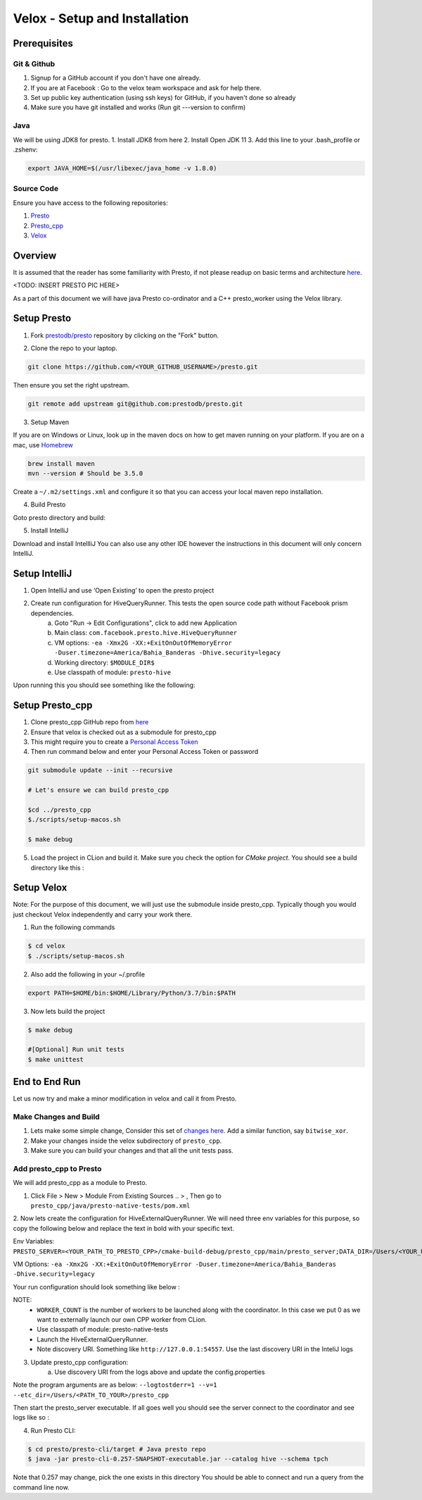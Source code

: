 *********************************
Velox - Setup and Installation
*********************************

Prerequisites
#############


Git & Github
-------------

1. Signup for a GitHub account if you don't have one already.
2. If you are at Facebook : Go to the velox team workspace and ask for help there.
3. Set up public key authentication (using ssh keys) for GitHub, if you haven't done so already
4. Make sure you have git installed and works (Run git ---version to confirm)


Java
-----

We will be using JDK8 for presto.
1. Install JDK8 from here
2. Install Open JDK 11
3. Add this line to your .bash_profile or .zshenv:

.. code-block:: bash

    export JAVA_HOME=$(/usr/libexec/java_home -v 1.8.0)


Source Code
------------

Ensure you have access to the following repositories:

1. `Presto <https://github.com/facebookexternal/presto-facebook>`_
2. `Presto_cpp <https://github.com/facebookexternal/presto_cpp>`_
3. `Velox <https://github.com/facebookincubator/velox>`_


Overview
#########

It is assumed that the reader has some familiarity with Presto, if not please readup on basic terms and architecture
`here <https://prestodb.io/docs/current/overview/concepts.html>`_.

<TODO: INSERT PRESTO PIC HERE>

As a part of this document we will have java Presto co-ordinator and a C++ presto_worker using the Velox library.


Setup Presto
#############

1. Fork `prestodb/presto  <https://github.com/facebookexternal/presto-facebook>`_ repository by clicking on the "Fork" button.

.. image::  images/fork.png
            :align: center

2. Clone the repo to your laptop.

.. code-block:: bash

    git clone https://github.com/<YOUR_GITHUB_USERNAME>/presto.git

Then ensure you set the right upstream.

.. code-block:: bash

    git remote add upstream git@github.com:prestodb/presto.git

3. Setup Maven

If you are on Windows or Linux, look up in the maven docs on how to get maven running on your platform.
If you are on a mac, use  `Homebrew <http://brew.sh/>`_

.. code-block:: bash

    brew install maven
    mvn --version # Should be 3.5.0

Create a ``~/.m2/settings.xml`` and configure it so that you can access your local maven repo installation.

4. Build Presto

Goto presto directory and build:

.. code-block:: bash
        cd presto
        ./mvnw clean install

5. Install IntelliJ

Download and install IntellliJ
You can also use any other IDE however the instructions in this document will only concern IntelliJ.

Setup IntelliJ
###############

1. Open IntelliJ and use ‘Open Existing’ to open the presto project
2. Create run configuration for HiveQueryRunner. This tests the open source code path without Facebook prism dependencies.
    a. Goto "Run -> Edit Configurations", click to add new Application
    b. Main class: ``com.facebook.presto.hive.HiveQueryRunner``
    c. VM options: ``-ea -Xmx2G -XX:+ExitOnOutOfMemoryError -Duser.timezone=America/Bahia_Banderas -Dhive.security=legacy``
    d. Working directory: ``$MODULE_DIR$``
    e. Use classpath of module: ``presto-hive``

.. image::  images/InteliJsetup.png
            :align: center

Upon running this you should see something like the following:

.. image::  images/IntelliJRunPresto.png
            :align: center


Setup Presto_cpp
#################

1. Clone presto_cpp GitHub repo from `here <https://github.com/facebookexternal/presto_cpp>`_
2. Ensure that velox is checked out as a submodule for presto_cpp
3. This might require you to create a `Personal Access Token <https://docs.github.com/en/github/authenticating-to-github/keeping-your-account-and-data-secure/creating-a-personal-access-token>`_
4. Then run command below and enter your Personal Access Token or password

.. code-block:: bash

    git submodule update --init --recursive

    # Let's ensure we can build presto_cpp

    $cd ../presto_cpp
    $./scripts/setup-macos.sh

    $ make debug


5. Load the project in CLion and build it. Make sure you check the option for `CMake project`. You should see a build directory like this :

.. image::  images/CMakeCLion.png
            :align: center


Setup Velox
############

Note: For the purpose of this document, we will just use the submodule inside presto_cpp. Typically though you would just checkout Velox independently and carry your work there.

1. Run the following commands

.. code-block:: bash

    $ cd velox
    $ ./scripts/setup-macos.sh


2. Also add the following in your ~/.profile

.. code-block:: bash

    export PATH=$HOME/bin:$HOME/Library/Python/3.7/bin:$PATH

3. Now lets build the project

.. code-block:: bash

    $ make debug

    #[Optional] Run unit tests
    $ make unittest


End to End Run
###############

Let us now try and make a minor modification in velox and call it from Presto.

Make Changes and Build
-----------------------

1. Lets make some simple change, Consider this set of `changes here <https://github.com/facebookincubator/velox/pull/37/files>`_. Add a similar function, say ``bitwise_xor``.
2. Make your changes inside the velox subdirectory of ``presto_cpp``.
3. Make sure you can build your changes and that all the unit tests pass.

Add presto_cpp to Presto
--------------------------

We will add presto_cpp as a module to Presto.

1. Click File > New > Module From Existing Sources .. > , Then go to ``presto_cpp/java/presto-native-tests/pom.xml``

.. image::  images/AddPrestoCPPToPresto.png
            :align: center

2. Now lets create the configuration for HiveExternalQueryRunner.
We will need three env variables for this purpose, so copy the following below and replace the text in bold with your specific text.

Env Variables: ``PRESTO_SERVER=<YOUR_PATH_TO_PRESTO_CPP>/cmake-build-debug/presto_cpp/main/presto_server;DATA_DIR=/Users/<YOUR_USER_NAME>/Desktop;WORKER_COUNT=0``

VM Options:
``-ea -Xmx2G -XX:+ExitOnOutOfMemoryError -Duser.timezone=America/Bahia_Banderas -Dhive.security=legacy``


Your run configuration should look something like below :

.. image::  images/RunConfiguration.png
            :align: center


NOTE:
    * ``WORKER_COUNT`` is the number of  workers to be launched along with the coordinator. In this case we put 0 as we want to externally launch our own CPP worker from CLion.
    * Use classpath of module: presto-native-tests
    * Launch the HiveExternalQueryRunner.
    * Note discovery URI. Something like ``http://127.0.0.1:54557``. Use the last discovery URI in the InteliJ logs

.. image::  images/IpLogs.png
            :align: center

3. Update presto_cpp configuration:
    a. Use discovery URI from the logs above and update the config.properties

.. image::  images/ConfigProperties.png
            :align: center

    b. Now create a run configuration for prestoserver like below:

.. image::  images/RunConfiguration2.png
            :align: center

Note the program arguments are as below:
``--logtostderr=1 --v=1 --etc_dir=/Users/<PATH_TO_YOUR>/presto_cpp``


Then start the presto_server executable. If all goes well you should see the server connect to the coordinator and see logs like so :

.. image::  images/ConnectLogs.png
            :align: center


4. Run Presto CLI:

.. code-block:: bash

    $ cd presto/presto-cli/target # Java presto repo
    $ java -jar presto-cli-0.257-SNAPSHOT-executable.jar --catalog hive --schema tpch


Note that 0.257 may change, pick the one exists in this directory
You should be able to connect and run a query from the command line now.











